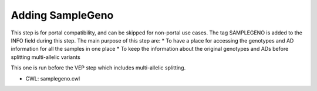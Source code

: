 =================
Adding SampleGeno
=================

This step is for portal compatibility, and can be skipped for non-portal use cases. The tag SAMPLEGENO is added to the INFO field during this step. The main purpose of this step are:
* To have a place for accessing the genotypes and AD information for all the samples in one place
* To keep the information about the original genotypes and ADs before splitting multi-allelic variants

This one is run before the VEP step which includes multi-allelic splitting.

* CWL: samplegeno.cwl
